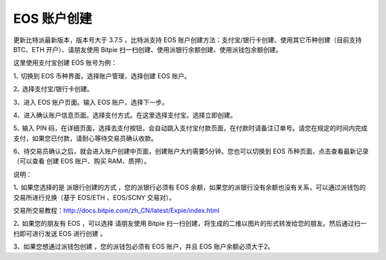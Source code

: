 EOS 账户创建
===================


更新比特派最新版本，版本号大于 3.7.5 ，比特派支持 EOS 账户创建方法：支付宝/银行卡创建、使用其它币种创建（目前支持 BTC、ETH 开户）、请朋友使用 Bitpie 扫一扫创建、使用派银行余额创建、使用派钱包余额创建。

这里使用支付宝创建 EOS 账号为例：

1､ 切换到 EOS 币种界面，选择账户管理，选择创建 EOS 账户。

.. image:: ../img/account_eos_pay.jpg
    :width: 430px
    :height: 884px
    :scale: 100%
    :align: center


2､ 选择支付宝/银行卡创建。

.. image:: ../img/account_eos_select.jpg
    :width: 430px
    :height: 884px
    :scale: 100%
    :align: center


3、进入 EOS 账户页面。输入 EOS 账户，选择下一步。


.. image:: ../img/account_eos_input.jpg
    :width: 430px
    :height: 884px
    :scale: 100%
    :align: center



    备注：账户名只支持数字1-5，小写字母a-z，长度12位。并且账户名不能被占用。

4、进入确认账户信息页面。选择支付方式。在这里选择支付宝。选择立即创建。

.. image:: ../img/account_eos_alipay.jpg
    :width: 430px
    :height: 884px
    :scale: 100%
    :align: center


5､ 输入 PIN 码，在详细页面，选择去支付按钮，会自动跳入支付宝付款页面，在付款时请备注订单号。请您在规定的时间内完成支付，如果您已付款，请耐心等待交易员确认收款。

.. image:: ../img/account_alipay_go.jpg
    :width: 430px
    :height: 884px
    :scale: 100%
    :align: center


6、待交易员确认之后，就会进入账户创建中页面，创建账户大约需要5分钟。您也可以切换到 EOS 币种页面，点击查看最新记录（可以查看 创建 EOS 账户、购买 RAM、质押）。

.. image:: ../img/eos_createing.jpg
    :width: 430px
    :height: 884px
    :scale: 100%
    :align: center


.. image:: ../img/account_eos_detail.jpg
    :width: 430px
    :height: 884px
    :scale: 100%
    :align: center





说明：

1､ 如果您选择的是 派银行创建的方式 ，您的派银行必须有 EOS 余额，如果您的派银行没有余额也没有关系，可以通过派钱包的交易所进行兑换（基于 EOS/ETH 、EOS/SCNY 交易对）。

交易所交易教程：http://docs.bitpie.com/zh_CN/latest/Expie/index.html

2､ 如果您的朋友有 EOS ，可以选择 请朋友使用 Bitpie 扫一扫创建，将生成的二维以图片的形式转发给您的朋友。然后通过扫一扫即可进行发送 EOS 进行创建 。

3、如果您想通过派钱包创建 ，您的派钱包必须有 EOS 账户，并且 EOS 账户余额必须大于2。
